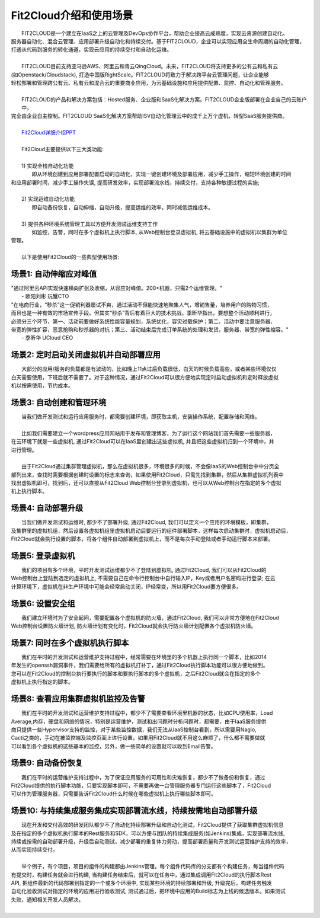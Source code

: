 Fit2Cloud介绍和使用场景
=====================================
|     FIT2CLOUD是一个建立在IaaS之上的云管理及DevOps协作平台，帮助企业提高云成熟度，实现云资源创建自动化、
| 服务器自动化、混合云管理、应用部署升级自动化和持续交付。基于FIT2CLOUD，企业可以实现应用全生命周期的自动化管理，
| 打通从代码到服务的转化通道，实现云应用的持续交付和自动化运维。
|     
|     FIT2CLOUD目前支持亚马逊AWS、阿里云和青云QingCloud。未来，FIT2CLOUD将支持更多的公有云和私有云
| (如Openstack/Cloudstack), 打造中国版RightScale。FIT2CLOUD将致力于解决跨平台云管理问题，让企业能够
| 轻松部署和管理跨公有云、私有云和混合云的重要商业应用，为云基础设施和应用提供配置、监控、自动化和管理服务。
|     
|     FIT2CLOUD的产品和解决方案包括：Hosted服务、企业版和SaaS化解决方案。FIT2CLOUD企业版部署在企业自己的云账户中，
| 完全由企业自主控制。FIT2CLOUD SaaS化解决方案帮助ISV自动化管理云中的成千上万个虚机，转型SaaS服务提供商。
|
|    `Fit2Cloud详细介绍PPT <http://downloads.fit2cloud.com/introduction.pdf>`_
|
|    Fit2Cloud主要提供以下三大类功能:
|
|    1) 实现全栈自动化功能
|          即从环境创建到应用部署配置启动的自动化，实现一键创建环境及部署应用，减少手工操作，缩短环境创建的时间
| 和应用部署时间，减少手工操作失误, 提高研发效率，实现部署流水线，持续交付，支持各种敏捷过程的实施;
| 
|    2) 实现运维自动化功能
|          即自动备份恢复，自动伸缩，自动升级，提高运维的效率，同时减低运维成本。
|
|    3) 提供各种环境系统管理工具以方便开发测试运维支持工作
|          如监控，告警，同时在多个虚拟机上执行脚本, 从Web控制台登录虚拟机, 将云基础设施中的虚拟机以集群为单位
| 管理。 
|
|    以下是使用Fit2Cloud的一些典型使用场景:

场景1: 自动伸缩应对峰值
-------------------------------------------

|    "通过阿里云API实现快速横向扩张及收缩，从容应对峰值。200+机器，只需2个运维管理。"
|                                                     - 欧阳刘彬 玩蟹CTO


|    "在电商行业，“秒杀”这一促销利器屡试不爽，通过活动不但能快速地聚集人气，增销售量，培养用户的购物习惯，
|    而且也是一种有效的市场宣传手段。但其实“秒杀”背后有着巨大的技术挑战，季昕华指出，要想整个活动顺利进行，
|    必须分三个环节，第一、活动前要做好系统性能容量规划，系统优化，容灾过载保护；第二、活动中要注意服务器、
|    带宽的弹性扩容，恶意抢购和秒杀器的对抗；第三、活动结束后完成订单系统的处理和发货，服务器、带宽的弹性缩容。"
|                                                     - 季昕华 UCloud CEO

场景2: 定时启动关闭虚拟机并自动部署应用
---------------------------------------------------------------------------------

|    大部分的应用/服务的负载都是有波动的，比如晚上11点过后负载很低，白天的时候负载高些，或者某些环境仅仅
| 白天需要使用，下班后就不需要了。对于这种情况，通过Fit2Cloud可以很方便地实现定时启动虚拟机和定时释放虚拟
| 机以按需使用，节约成本。

场景3: 自动创建和管理环境
---------------------------------------------

|    当我们做开发测试和运行应用服务时，都需要创建环境，即获取主机，安装操作系统，配置存储和网络。
|  
|    比如我们需要建立一个wordpress应用网站用于发布和管理博客，为了运行这个网站我们首先需要一些服务器，
| 在云环境下就是一些虚拟机, 通过Fit2Cloud可以在IaaS里创建出这些虚拟机, 并且把这些虚拟机归到一个环境中，并
| 进行管理。
|       
|    由于Fit2Cloud通过集群管理虚拟机，那么在虚拟机很多，环境很多的时候，不会像IaaS的Web控制台中中分页全
| 部列出来，查找时需要根据创建时设置的标志来查询，如果使用Fit2Cloud，只需先找到集群，然后从集群虚拟机列表中
| 找出虚拟机即可，找到后，还可以直接从Fit2Cloud Web控制台登录到虚拟机，也可以从Web控制台在指定的多个虚拟
| 机上执行脚本。

场景4: 自动部署升级
---------------------------------------------

|    当我们做开发测试和运维时, 都少不了部署升级, 通过Fit2Cloud, 我们可以定义一个应用的环境模板，即集群，
| 及集群里的虚拟机组，然后设置各虚拟机组里虚拟机启动后要运行的组件部署脚本，这样每次启动集群时，虚拟机启动后，
| Fit2Cloud就会执行设置的脚本，将各个组件自动部署到虚拟机上，而不是每次手动登陆或者手动运行脚本来部署。 

场景5: 登录虚拟机
---------------------------------------------

|    我们的项目有多个环境，平时开发测试运维都少不了登陆到虚拟机, 通过Fit2Cloud, 我们可以从Fit2Cloud的
| Web控制台上登陆到选定的虚拟机上, 不需要自己在命令行控制台中自行输入IP，Key或者用户名密码进行登录; 在云
| 计算环境下，虚拟机在非生产环境中可能会经常启动关闭，IP经常变，所以用Fit2Cloud要方便很多。

场景6: 设置安全组
---------------------------------------------

|    我们建立环境时为了安全起间，需要配置各个虚拟机的防火墙，通过Fit2Cloud, 我们可以非常方便地在Fit2Cloud
| Web控制台设置防火墙计划, 防火墙计划有变化时，Fit2Cloud就会执行防火墙计划配置各个虚拟机防火墙。

场景7: 同时在多个虚拟机执行脚本
---------------------------------------------

|    我们在平时的开发测试和运营维护支持过程中，经常需要在环境里的多个机器上执行同一个脚本，比如2014
| 年发生的openssh漏洞事件，我们需要给所有的虚拟机打补丁，通过Fit2Cloud执行脚本功能可以很方便地做到。
| 您可以在Fit2Cloud的控制台执行要执行的脚本和要执行脚本的多个虚拟机，之后Fit2Cloud就会在指定的多个
| 虚拟机上执行指定的脚本。

场景8: 查看应用集群虚拟机监控及告警
---------------------------------------------

|    我们在平时的开发测试和运营维护支持过程中，都少不了需要查看环境里机器的状态，比如CPU使用率，Load 
| Average,内存，硬盘和网络的情况，特别是运营维护，测试和出问题时分析问题时，都需要，由于IaaS服务提供
| 商只提供一些Hypervisor支持的监控，对于某些监控数据，我们无法从IaaS控制台看到，所以需要用Nagio,
| Cacti之类的，手动在被监控端及监控页面上进行设置，如果用Fit2Cloud就不用这么麻烦了，什么都不需要做就
| 可以看到各个虚拟机的这些基本的监控，另外，做一些简单的设置就可以收到Email告警。

场景9: 自动备份恢复
---------------------------------------------

|    我们在平时的运营维护支持过程中，为了保证应用服务的可用性和灾难恢复，都少不了做备份和恢复，通过
| Fit2Cloud提供的执行脚本功能，只要实现脚本即可，不需要再做一台管理服务器专门运行这些脚本了，Fit2Cloud
| 可以作为管理服务器，只需要告诉Fit2Cloud什么时候在哪些虚拟机上执行哪些脚本即可。

场景10: 与持续集成服务集成实现部署流水线，持续按需地自动部署升级
------------------------------------------------------------------------------------------------------------------------------------

|    现在开发和交付高效的研发团队都少不了自动化持续部署升级和自动化测试，Fit2Cloud提供了获取集群虚拟机信息
| 及在指定的多个虚拟机执行脚本的Rest服务和SDK，可以方便与团队的持续集成服务(如Jenkins)集成，实现部署流水线,
| 持续或按需的自动部署升级，升级后自动测试，减少部署的重复体力劳动，提高部署质量和开发测试运营维护支持的效率，
| 从而实现持续交付。
|
|    举个例子，有个项目，项目的组件的构建都由Jenkins管理，每个组件代码库的分支都有个构建任务，每当组件代码
| 有提交时，构建任务就会进行构建, 当构建任务结束后，就可以在任务中，通过集成调用Fit2Cloud的执行脚本Rest 
| API, 把组件最新的代码部署到指定的一个或多个环境中, 实现某些环境的持续部署和升级, 升级完后，构建任务触发
| 自动化验收测试对指定的环境的应用进行验收测试, 测试通过后，把环境中应用的Build标志为上线的候选版本。如果测试
| 失败，通知相关开发人员解决。 
|
